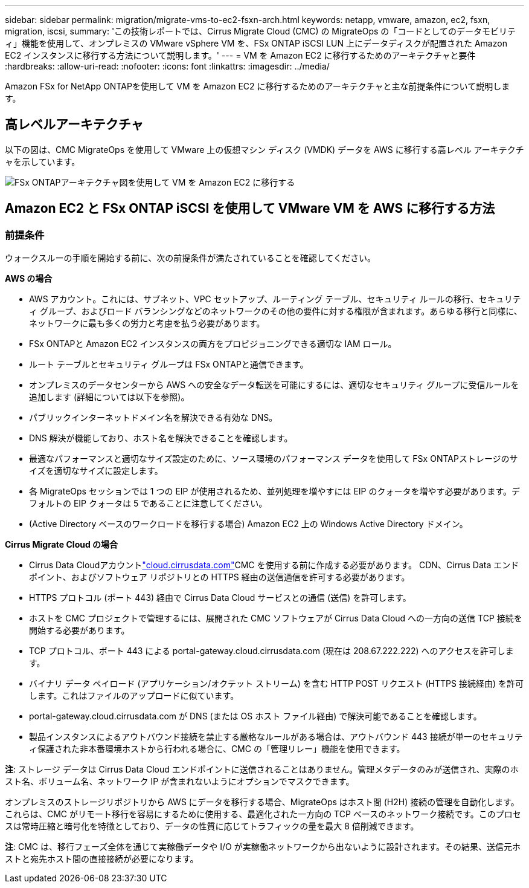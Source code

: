 ---
sidebar: sidebar 
permalink: migration/migrate-vms-to-ec2-fsxn-arch.html 
keywords: netapp, vmware, amazon, ec2, fsxn, migration, iscsi, 
summary: 'この技術レポートでは、Cirrus Migrate Cloud (CMC) の MigrateOps の「コードとしてのデータモビリティ」機能を使用して、オンプレミスの VMware vSphere VM を、FSx ONTAP iSCSI LUN 上にデータディスクが配置された Amazon EC2 インスタンスに移行する方法について説明します。' 
---
= VM を Amazon EC2 に移行するためのアーキテクチャと要件
:hardbreaks:
:allow-uri-read: 
:nofooter: 
:icons: font
:linkattrs: 
:imagesdir: ../media/


[role="lead"]
Amazon FSx for NetApp ONTAPを使用して VM を Amazon EC2 に移行するためのアーキテクチャと主な前提条件について説明します。



== 高レベルアーキテクチャ

以下の図は、CMC MigrateOps を使用して VMware 上の仮想マシン ディスク (VMDK) データを AWS に移行する高レベル アーキテクチャを示しています。

image:migrate-ec2-fsxn-001.png["FSx ONTAPアーキテクチャ図を使用して VM を Amazon EC2 に移行する"]



== Amazon EC2 と FSx ONTAP iSCSI を使用して VMware VM を AWS に移行する方法



=== 前提条件

ウォークスルーの手順を開始する前に、次の前提条件が満たされていることを確認してください。

*AWS の場合*

* AWS アカウント。これには、サブネット、VPC セットアップ、ルーティング テーブル、セキュリティ ルールの移行、セキュリティ グループ、およびロード バランシングなどのネットワークのその他の要件に対する権限が含まれます。あらゆる移行と同様に、ネットワークに最も多くの労力と考慮を払う必要があります。
* FSx ONTAPと Amazon EC2 インスタンスの両方をプロビジョニングできる適切な IAM ロール。
* ルート テーブルとセキュリティ グループは FSx ONTAPと通信できます。
* オンプレミスのデータセンターから AWS への安全なデータ転送を可能にするには、適切なセキュリティ グループに受信ルールを追加します (詳細については以下を参照)。
* パブリックインターネットドメイン名を解決できる有効な DNS。
* DNS 解決が機能しており、ホスト名を解決できることを確認します。
* 最適なパフォーマンスと適切なサイズ設定のために、ソース環境のパフォーマンス データを使用して FSx ONTAPストレージのサイズを適切なサイズに設定します。
* 各 MigrateOps セッションでは 1 つの EIP が使用されるため、並列処理を増やすには EIP のクォータを増やす必要があります。デフォルトの EIP クォータは 5 であることに注意してください。
* (Active Directory ベースのワークロードを移行する場合) Amazon EC2 上の Windows Active Directory ドメイン。


*Cirrus Migrate Cloud の場合*

* Cirrus Data Cloudアカウントlink:http://cloud.cirrusdata.com/["cloud.cirrusdata.com"]CMC を使用する前に作成する必要があります。  CDN、Cirrus Data エンドポイント、およびソフトウェア リポジトリとの HTTPS 経由の送信通信を許可する必要があります。
* HTTPS プロトコル (ポート 443) 経由で Cirrus Data Cloud サービスとの通信 (送信) を許可します。
* ホストを CMC プロジェクトで管理するには、展開された CMC ソフトウェアが Cirrus Data Cloud への一方向の送信 TCP 接続を開始する必要があります。
* TCP プロトコル、ポート 443 による portal-gateway.cloud.cirrusdata.com (現在は 208.67.222.222) へのアクセスを許可します。
* バイナリ データ ペイロード (アプリケーション/オクテット ストリーム) を含む HTTP POST リクエスト (HTTPS 接続経由) を許可します。これはファイルのアップロードに似ています。
* portal-gateway.cloud.cirrusdata.com が DNS (または OS ホスト ファイル経由) で解決可能であることを確認します。
* 製品インスタンスによるアウトバウンド接続を禁止する厳格なルールがある場合は、アウトバウンド 443 接続が単一のセキュリティ保護された非本番環境ホストから行われる場合に、CMC の「管理リレー」機能を使用できます。


*注*: ストレージ データは Cirrus Data Cloud エンドポイントに送信されることはありません。管理メタデータのみが送信され、実際のホスト名、ボリューム名、ネットワーク IP が含まれないようにオプションでマスクできます。

オンプレミスのストレージリポジトリから AWS にデータを移行する場合、MigrateOps はホスト間 (H2H) 接続の管理を自動化します。これらは、CMC がリモート移行を容易にするために使用する、最適化された一方向の TCP ベースのネットワーク接続です。このプロセスは常時圧縮と暗号化を特徴としており、データの性質に応じてトラフィックの量を最大 8 倍削減できます。

*注*: CMC は、移行フェーズ全体を通じて実稼働データや I/O が実稼働ネットワークから出ないように設計されます。その結果、送信元ホストと宛先ホスト間の直接接続が必要になります。
